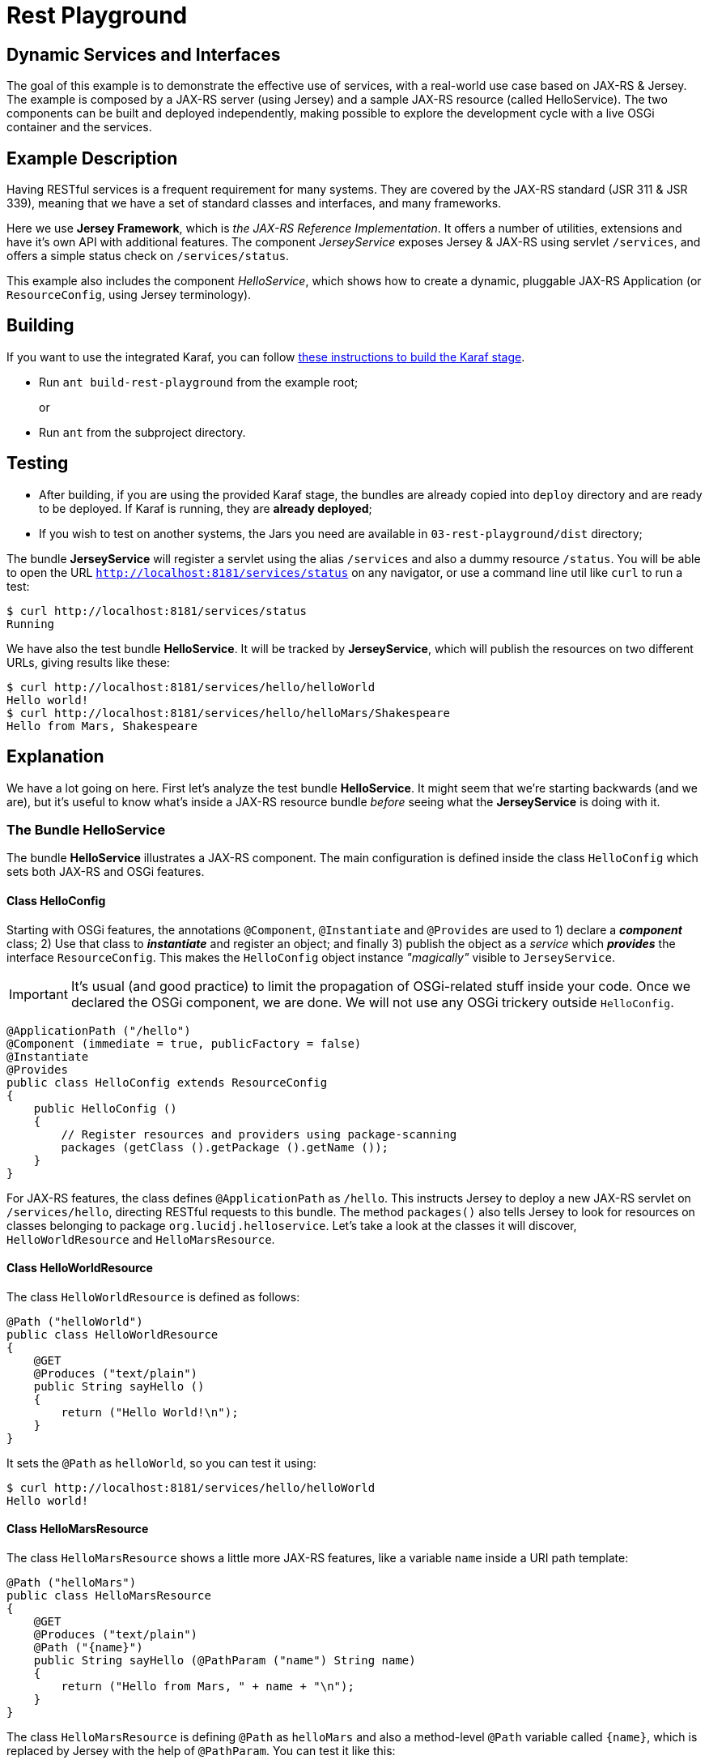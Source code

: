 = Rest Playground
// Copyright 2017 NEOautus Ltd. (http://neoautus.com)
//
// Licensed under the Apache License, Version 2.0 (the "License"); you may not
// use this file except in compliance with the License. You may obtain a copy of
// the License at
//
// http://www.apache.org/licenses/LICENSE-2.0
//
// Unless required by applicable law or agreed to in writing, software
// distributed under the License is distributed on an "AS IS" BASIS, WITHOUT
// WARRANTIES OR CONDITIONS OF ANY KIND, either express or implied. See the
// License for the specific language governing permissions and limitations under
// the License.

== Dynamic Services and Interfaces

The goal of this example is to demonstrate the effective use of services, with a real-world use case based on JAX-RS & Jersey. The example is composed by a JAX-RS server (using Jersey) and a sample JAX-RS resource (called HelloService). The two components can be built and deployed independently, making possible to explore the development cycle with a live OSGi container and the services.

== Example Description

Having RESTful services is a frequent requirement for many systems. They are covered by the JAX-RS standard (JSR 311 & JSR 339), meaning that we have a set of standard classes and interfaces, and many frameworks.

Here we use *Jersey Framework*, which is _the JAX-RS Reference Implementation_. It offers a number of utilities, extensions and have it's own API with additional features. The component _JerseyService_ exposes Jersey & JAX-RS using servlet `/services`, and offers a simple status check on `/services/status`.

This example also includes the component _HelloService_, which shows how to create a dynamic, pluggable JAX-RS Application (or `ResourceConfig`, using Jersey terminology).

== Building

If you want to use the integrated Karaf, you can follow https://github.com/neoautus/architecture-examples/tree/master/00-stage-karaf[these instructions to build the Karaf stage].

* Run `ant build-rest-playground` from the example root;
+
or

* Run `ant` from the subproject directory.

== Testing

* After building, if you are using the provided Karaf stage, the bundles are already copied into `deploy` directory and are ready to be deployed. If Karaf is running, they are *already deployed*;
* If you wish to test on another systems, the Jars you need are available in `03-rest-playground/dist` directory;

The bundle *JerseyService* will register a servlet using the alias `/services` and also a dummy resource `/status`. You will be able to open the URL `http://localhost:8181/services/status` on any navigator, or use a command line util like `curl` to run a test:

....
$ curl http://localhost:8181/services/status
Running
....

We have also the test bundle *HelloService*. It will be tracked by *JerseyService*, which will publish the resources on two different URLs, giving results like these:

....
$ curl http://localhost:8181/services/hello/helloWorld
Hello world!
$ curl http://localhost:8181/services/hello/helloMars/Shakespeare
Hello from Mars, Shakespeare
....

== Explanation

We have a lot going on here. First let's analyze the test bundle *HelloService*. It might seem that we're starting backwards (and we are), but it's useful to know what's inside a JAX-RS resource bundle _before_ seeing what the *JerseyService* is doing with it.

=== The Bundle HelloService

The bundle *HelloService* illustrates a JAX-RS component. The main configuration is defined inside the class `HelloConfig` which sets both JAX-RS and OSGi features.

==== Class HelloConfig

Starting with OSGi features, the annotations `@Component`, `@Instantiate` and `@Provides` are used to 1) declare a *_component_* class; 2) Use that class to *_instantiate_* and register an object; and finally 3) publish the object as a _service_ which *_provides_* the interface `ResourceConfig`. This makes the `HelloConfig` object instance _"magically"_ visible to `JerseyService`.

IMPORTANT: It's usual (and good practice) to limit the propagation of OSGi-related stuff inside your code. Once we declared the OSGi component, we are done. We will not use any OSGi trickery outside `HelloConfig`.

[source,Java]
----
@ApplicationPath ("/hello")
@Component (immediate = true, publicFactory = false)
@Instantiate
@Provides
public class HelloConfig extends ResourceConfig
{
    public HelloConfig ()
    {
        // Register resources and providers using package-scanning
        packages (getClass ().getPackage ().getName ());
    }
}
----

For JAX-RS features, the class defines `@ApplicationPath` as `/hello`. This instructs Jersey to deploy a new JAX-RS servlet on `/services/hello`, directing RESTful requests to this bundle. The method `packages()` also tells Jersey to look for resources on classes belonging to package `org.lucidj.helloservice`. Let's take a look at the classes it will discover, `HelloWorldResource` and `HelloMarsResource`.

==== Class HelloWorldResource

The class `HelloWorldResource` is defined as follows:

[source,Java]
----
@Path ("helloWorld")
public class HelloWorldResource
{
    @GET
    @Produces ("text/plain")
    public String sayHello ()
    {
        return ("Hello World!\n");
    }
}
----

It sets the `@Path` as `helloWorld`, so you can test it using:

....
$ curl http://localhost:8181/services/hello/helloWorld
Hello world!
....

==== Class HelloMarsResource

The class `HelloMarsResource` shows a little more JAX-RS features, like a variable `name` inside a URI path template:

[source,Java]
----
@Path ("helloMars")
public class HelloMarsResource
{
    @GET
    @Produces ("text/plain")
    @Path ("{name}")
    public String sayHello (@PathParam ("name") String name)
    {
        return ("Hello from Mars, " + name + "\n");
    }
}
----

The class `HelloMarsResource` is defining `@Path` as `helloMars` and also a method-level `@Path` variable called `{name}`, which is replaced by Jersey with the help of `@PathParam`. You can test it like this:

....
$ curl http://localhost:8181/services/hello/helloMars/Shakespeare
Hello from Mars, Shakespeare
....

Notice that we are on plain, familiar JAX-RS territory. You can do whatever you want, use any Jersey or JAX-RS features you wish.

=== The Bundle JerseyService

This bundle tracks and instantiates JAX-RS resources and uses a lot more OSGi features, because here we actually do some component gluing. We will focus on OSGi, since here Jersey works as usual.

Please refer to `JerseyService.java` full source code to have a broader view. We will analyze parts of the code, always focusing on specific features.

==== JerseyService as OSGi Component

[source,Java]
----
@Component (immediate = true, publicFactory = false)
@Instantiate
public class JerseyService
----

The class `JerseyService` is declared here as an OSGi component. Notice however that, even tough the class is instantiated, the object is _never_ published as service. In fact, this component doesn't have to publish services, since it's already "publishing" the Jersey servlets, so to speak.

==== Importing a Service with `@Requires`

[source,Java]
----
@Requires
private HttpService httpService;
----

The annotation `@Requires` marks a variable which will be injected with a service instance _with the same type_ as the variable (in this case `HttpService`). This only happens _after_ the constructor call, when the framework calls the method marked with `@Validate` (see <<Service Life-cycle with `@Validate` and `@Invalidate`>> below).

Notice that `@Requires` also creates an explicit _dependency_ of the required service. The service is needed for this component to start, and if the service goes away or changes, this component is updated.

==== Tracking Services using `@Bind` and `@Unbind`

[source,Java]
----
@Bind (aggregate=true, optional=true, specification = Configurable.class)
private void bindConfigurable (Configurable config)
{
    if (config instanceof ResourceConfig)
    {
        publish_jersey_resource ((ResourceConfig)config);
    }
}

@Unbind
private void unbindConfigurable (Configurable config)
{
    if (config instanceof ResourceConfig)
    {
        remove_jersey_resource ((ResourceConfig)config);
    }
}
----

The JAX-RS resources are tracked using their interface `javax.ws.rs.core.Configurable`. *Any component* implementing (or extending) this interface, will be notified on the method `bindConfigurable` as soon as it becomes active.

Since one of the classes that implement `Configurable` is `ResourceConfig`, we keep track of these specific Jersey resources, publishing or removing the Jersey servlets as needed.

==== Service Life-cycle with `@Validate` and `@Invalidate`

[source,Java]
----
@Validate
private void validate ()
{
    // The component is ready, all @Requires services are available
}

@Invalidate
private void invalidate ()
{
    // The component is being shutdown, probably the bundle is going away
}
----

These annotations mark the service life-cycle. When a Java object is published as a OSGi service, it's life-cycle can be tracked for us.

The `@Validate` and `@Invalidate` annotations designate which methods will be called once the object is ready (for instance, when all it's service `@Requires` are satisfied) and when the object should do it's cleanup, like when the bundle is being deactivated.

== Notes

This subproject illustrates a simple yet functional JAX-RS component. It's important to explore and understand it, because we have here all the foundations of much more complex components.

== Copyright

This work is licensed under a http://www.apache.org/licenses/LICENSE-2.0[Apache License, Version 2.0].
